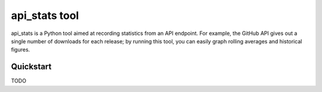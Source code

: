 api_stats tool
==============

api_stats is a Python tool aimed at recording statistics from an API endpoint. For example, the GitHub API gives out a single number of downloads for each release; by running this tool, you can easily graph rolling averages and historical figures.

Quickstart
----------

TODO
